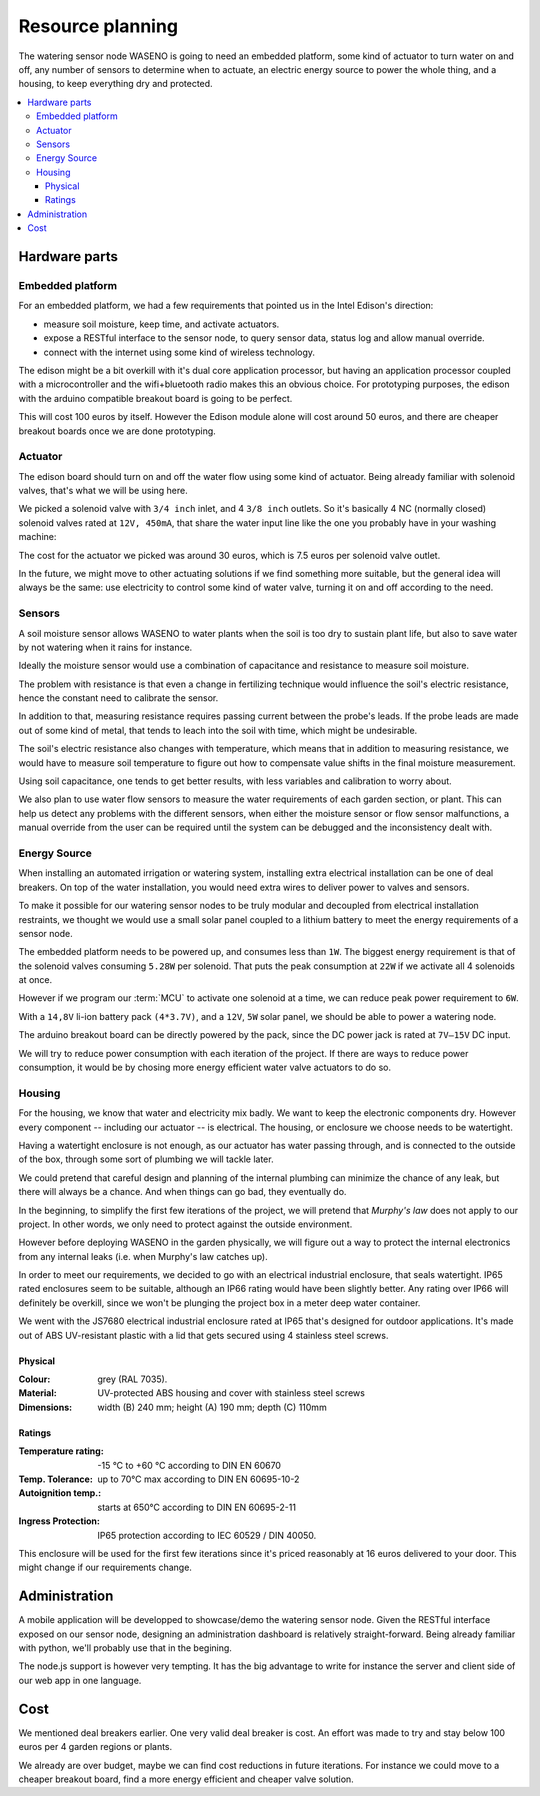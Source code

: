 

=================
Resource planning
=================

The watering sensor node WASENO is going to need an embedded platform, some
kind of actuator to turn water on and off, any number of sensors to determine
when to actuate, an electric energy source to power the whole thing, and
a housing, to keep everything dry and protected.


.. contents::
   :local:
   :backlinks: top


-------------------------------------------------------------------------------
Hardware parts
-------------------------------------------------------------------------------


~~~~~~~~~~~~~~~~~
Embedded platform
~~~~~~~~~~~~~~~~~

For an embedded platform, we had a few requirements that pointed us in
the Intel Edison's direction:

- measure soil moisture, keep time, and activate actuators.
- expose a RESTful interface to the sensor node, to query sensor data,
  status log and allow manual override.
- connect with the internet using some kind of wireless technology.

The edison might be a bit overkill with it's dual core application processor,
but having an application processor coupled with a microcontroller and the
wifi+bluetooth radio makes this an obvious choice. For prototyping purposes,
the edison with the arduino compatible breakout board is going to be perfect.

This will cost 100 euros by itself. However the Edison module alone will cost
around 50 euros, and there are cheaper breakout boards once we are done
prototyping.


~~~~~~~~
Actuator
~~~~~~~~

The edison board should turn on and off the water flow using some kind of
actuator. Being already familiar with solenoid valves, that's what we will
be using here.

We picked a solenoid valve with ``3/4 inch`` inlet, and 4 ``3/8 inch`` outlets.
So it's basically 4 NC (normally closed) solenoid valves rated at
``12V, 450mA``, that share the water input line like the one you probably have
in your washing machine:

.. image:: pics/solenoid-valve-aggregate.jpg


The cost for the actuator we picked was around 30 euros, which is 7.5 euros
per solenoid valve outlet.

In the future, we might move to other actuating solutions if we find
something more suitable, but the general idea will always be the same:
use electricity to control some kind of water valve, turning it on and off
according to the need.


~~~~~~~
Sensors
~~~~~~~

A soil moisture sensor allows WASENO to water plants when the soil is too
dry to sustain plant life, but also to save water by not watering
when it rains for instance.

Ideally the moisture sensor would use a combination of capacitance and
resistance to measure soil moisture.

The problem with resistance is that even a change in fertilizing technique
would influence the soil's electric resistance, hence the constant need to
calibrate the sensor.

In addition to that, measuring resistance requires passing current between
the probe's leads. If the probe leads are made out of some kind of metal,
that tends to leach into the soil with time, which might be undesirable.

The soil's electric resistance also changes with temperature, which means
that in addition to measuring resistance, we would have to measure soil
temperature to figure out how to compensate value shifts in the final
moisture measurement.

Using soil capacitance, one tends to get better results, with less
variables and calibration to worry about.

We also plan to use water flow sensors to measure the water requirements
of each garden section, or plant. This can help us detect any problems with
the different sensors, when either the moisture sensor or flow sensor
malfunctions, a manual override from the user can be required until the
system can be debugged and the inconsistency dealt with.


~~~~~~~~~~~~~
Energy Source
~~~~~~~~~~~~~

When installing an automated irrigation or watering system, installing extra
electrical installation can be one of deal breakers. On top of the water
installation, you would need extra wires to deliver power to valves
and sensors.

To make it possible for our watering sensor nodes to be truly modular and
decoupled from electrical installation restraints, we thought we would
use a small solar panel coupled to a lithium battery to meet the energy
requirements of a sensor node.

The embedded platform needs to be powered up, and consumes less than ``1W``.
The biggest energy requirement is that of the solenoid valves consuming
``5.28W`` per solenoid. That puts the peak consumption at ``22W`` if we activate
all 4 solenoids at once.

However if we program our :term:`MCU` to activate one solenoid at a time,
we can reduce peak power requirement to ``6W``.

With a ``14,8V`` li-ion battery pack ``(4*3.7V)``, and a ``12V``, ``5W``
solar panel, we should be able to power a watering node.

The arduino breakout board can be directly powered by the pack, since the DC
power jack is rated at ``7V–15V`` DC input.

We will try to reduce power consumption with each iteration of the project.
If there are ways to reduce power consumption, it would be by chosing more
energy efficient water valve actuators to do so.


~~~~~~~
Housing
~~~~~~~

For the housing, we know that water and electricity mix badly. We want to
keep the electronic components dry. However every component -- including our
actuator -- is electrical. The housing, or enclosure we choose needs to be
watertight.

Having a watertight enclosure is not enough, as our actuator has water passing
through, and is connected to the outside of the box, through some sort of
plumbing we will tackle later.

We could pretend that careful design and planning of the internal plumbing
can minimize the chance of any leak, but there will always be a chance.
And when things can go bad, they eventually do.

In the beginning, to simplify the first few iterations of the project, we
will pretend that *Murphy's law* does not apply to our project. In other words,
we only need to protect against the outside environment.

However before deploying WASENO in the garden physically, we will figure out
a way to protect the internal electronics from any internal leaks
(i.e. when Murphy's law catches up).

In order to meet our requirements, we decided to go with an electrical
industrial enclosure, that seals watertight. IP65 rated enclosures seem to be
suitable, although an IP66 rating would have been slightly better. Any rating
over IP66 will definitely be overkill, since we won't be plunging the project
box in a meter deep water container.

We went with the JS7680 electrical industrial enclosure rated at IP65 that's
designed for outdoor applications. It's made out of ABS UV-resistant plastic
with a lid that gets secured using 4 stainless steel screws.

.. image:: pics/enclosure-overview.jpg


Physical
========

:Colour: grey (RAL 7035).
:Material: UV-protected ABS housing and cover with stainless steel screws
:Dimensions: width (B) 240 mm; height (A) 190 mm; depth (C) 110mm

.. image:: pics/enclosure-dimensions.jpg


Ratings
=======

:Temperature rating: -15 °C to +60 °C according to DIN EN 60670
:Temp. Tolerance: up to 70°C max according to DIN EN 60695-10-2
:Autoignition temp.: starts at 650°C according to DIN EN 60695-2-11
:Ingress Protection: IP65 protection according to IEC 60529 / DIN 40050.


This enclosure will be used for the first few iterations since it's priced
reasonably at 16 euros delivered to your door. This might change if our
requirements change.


-------------------------------------------------------------------------------
Administration
-------------------------------------------------------------------------------

A mobile application will be developped to showcase/demo the watering sensor
node. Given the RESTful interface exposed on our sensor node, designing
an administration dashboard is relatively straight-forward. Being already
familiar with python, we'll probably use that in the begining.

The node.js support is however very tempting. It has the big advantage to
write for instance the server and client side of our web app in one
language.


-------------------------------------------------------------------------------
Cost
-------------------------------------------------------------------------------

We mentioned deal breakers earlier. One very valid deal breaker is cost.
An effort was made to try and stay below 100 euros per 4 garden regions or
plants.

We already are over budget, maybe we can find cost reductions in future
iterations. For instance we could move to a cheaper breakout board,
find a more energy efficient and cheaper valve solution.
